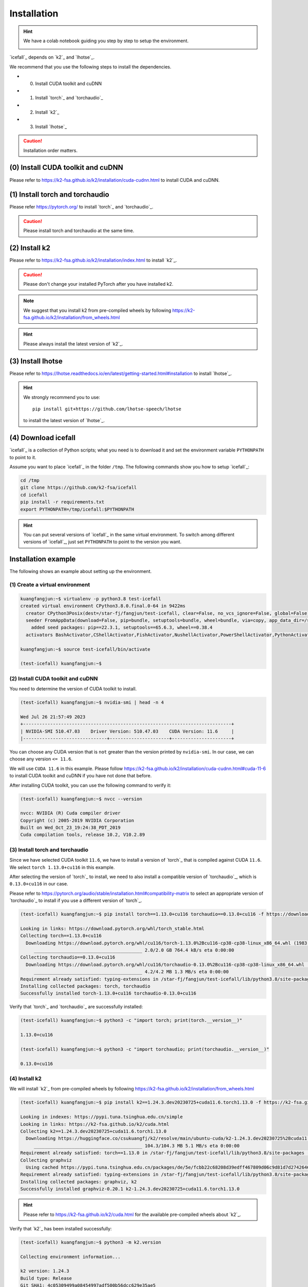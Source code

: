 .. _install icefall:

Installation
============

.. hint::

  We have a colab notebook guiding you step by step to setup the environment.

  |yesno colab notebook|

  .. |yesno colab notebook| image:: https://colab.research.google.com/assets/colab-badge.svg
     :target: https://colab.research.google.com/drive/1tIjjzaJc3IvGyKiMCDWO-TSnBgkcuN3B?usp=sharing

`icefall`_ depends on `k2`_ and `lhotse`_.

We recommend that you use the following steps to install the dependencies.

- (0) Install CUDA toolkit and cuDNN
- (1) Install `torch`_ and `torchaudio`_
- (2) Install `k2`_
- (3) Install `lhotse`_

.. caution::

  Installation order matters.

(0) Install CUDA toolkit and cuDNN
----------------------------------

Please refer to
`<https://k2-fsa.github.io/k2/installation/cuda-cudnn.html>`_
to install CUDA and cuDNN.


(1) Install torch and torchaudio
--------------------------------

Please refer `<https://pytorch.org/>`_ to install `torch`_ and `torchaudio`_.

.. caution::

   Please install torch and torchaudio at the same time.

(2) Install k2
--------------

Please refer to `<https://k2-fsa.github.io/k2/installation/index.html>`_
to install `k2`_.

.. caution::

  Please don't change your installed PyTorch after you have installed k2.

.. note::

   We suggest that you install k2 from pre-compiled wheels by following
   `<https://k2-fsa.github.io/k2/installation/from_wheels.html>`_

.. hint::

   Please always install the latest version of `k2`_.

(3) Install lhotse
------------------

Please refer to `<https://lhotse.readthedocs.io/en/latest/getting-started.html#installation>`_
to install `lhotse`_.

.. hint::

    We strongly recommend you to use::

      pip install git+https://github.com/lhotse-speech/lhotse

    to install the latest version of `lhotse`_.

(4) Download icefall
--------------------

`icefall`_ is a collection of Python scripts; what you need is to download it
and set the environment variable ``PYTHONPATH`` to point to it.

Assume you want to place `icefall`_ in the folder ``/tmp``. The
following commands show you how to setup `icefall`_:

.. code-block:: bash

  cd /tmp
  git clone https://github.com/k2-fsa/icefall
  cd icefall
  pip install -r requirements.txt
  export PYTHONPATH=/tmp/icefall:$PYTHONPATH

.. HINT::

  You can put several versions of `icefall`_ in the same virtual environment.
  To switch among different versions of `icefall`_, just set ``PYTHONPATH``
  to point to the version you want.

Installation example
--------------------

The following shows an example about setting up the environment.

(1) Create a virtual environment
~~~~~~~~~~~~~~~~~~~~~~~~~~~~~~~~

.. code-block:: bash

   kuangfangjun:~$ virtualenv -p python3.8 test-icefall
   created virtual environment CPython3.8.0.final.0-64 in 9422ms
     creator CPython3Posix(dest=/star-fj/fangjun/test-icefall, clear=False, no_vcs_ignore=False, global=False)
     seeder FromAppData(download=False, pip=bundle, setuptools=bundle, wheel=bundle, via=copy, app_data_dir=/star-fj/fangjun/.local/share/virtualenv)
       added seed packages: pip==22.3.1, setuptools==65.6.3, wheel==0.38.4
     activators BashActivator,CShellActivator,FishActivator,NushellActivator,PowerShellActivator,PythonActivator

   kuangfangjun:~$ source test-icefall/bin/activate

   (test-icefall) kuangfangjun:~$

(2) Install CUDA toolkit and cuDNN
~~~~~~~~~~~~~~~~~~~~~~~~~~~~~~~~~~

You need to determine the version of CUDA toolkit to install.

.. code-block:: bash

   (test-icefall) kuangfangjun:~$ nvidia-smi | head -n 4

   Wed Jul 26 21:57:49 2023
   +-----------------------------------------------------------------------------+
   | NVIDIA-SMI 510.47.03    Driver Version: 510.47.03    CUDA Version: 11.6     |
   |-------------------------------+----------------------+----------------------+

You can choose any CUDA version that is ``not`` greater than the version printed by ``nvidia-smi``.
In our case, we can choose any version ``<= 11.6``.

We will use ``CUDA 11.6`` in this example. Please follow
`<https://k2-fsa.github.io/k2/installation/cuda-cudnn.html#cuda-11-6>`_
to install CUDA toolkit and cuDNN if you have not done that before.

After installing CUDA toolkit, you can use the following command to verify it:

.. code-block:: bash

  (test-icefall) kuangfangjun:~$ nvcc --version

  nvcc: NVIDIA (R) Cuda compiler driver
  Copyright (c) 2005-2019 NVIDIA Corporation
  Built on Wed_Oct_23_19:24:38_PDT_2019
  Cuda compilation tools, release 10.2, V10.2.89

(3) Install torch and torchaudio
~~~~~~~~~~~~~~~~~~~~~~~~~~~~~~~~

Since we have selected CUDA toolkit ``11.6``, we have to install a version of `torch`_
that is compiled against CUDA ``11.6``. We select ``torch 1.13.0+cu116`` in this
example.

After selecting the version of `torch`_ to install, we need to also install
a compatible version of `torchaudio`_, which is ``0.13.0+cu116`` in our case.

Please refer to `<https://pytorch.org/audio/stable/installation.html#compatibility-matrix>`_
to select an appropriate version of `torchaudio`_ to install if you use a different
version of `torch`_.

.. code-block:: bash

  (test-icefall) kuangfangjun:~$ pip install torch==1.13.0+cu116 torchaudio==0.13.0+cu116 -f https://download.pytorch.org/whl/torch_stable.html

  Looking in links: https://download.pytorch.org/whl/torch_stable.html
  Collecting torch==1.13.0+cu116
    Downloading https://download.pytorch.org/whl/cu116/torch-1.13.0%2Bcu116-cp38-cp38-linux_x86_64.whl (1983.0 MB)
       ________________________________________ 2.0/2.0 GB 764.4 kB/s eta 0:00:00
  Collecting torchaudio==0.13.0+cu116
    Downloading https://download.pytorch.org/whl/cu116/torchaudio-0.13.0%2Bcu116-cp38-cp38-linux_x86_64.whl (4.2 MB)
       ________________________________________ 4.2/4.2 MB 1.3 MB/s eta 0:00:00
  Requirement already satisfied: typing-extensions in /star-fj/fangjun/test-icefall/lib/python3.8/site-packages (from torch==1.13.0+cu116) (4.7.1)
  Installing collected packages: torch, torchaudio
  Successfully installed torch-1.13.0+cu116 torchaudio-0.13.0+cu116

Verify that `torch`_ and `torchaudio`_ are successfully installed:

.. code-block:: bash

  (test-icefall) kuangfangjun:~$ python3 -c "import torch; print(torch.__version__)"

  1.13.0+cu116

  (test-icefall) kuangfangjun:~$ python3 -c "import torchaudio; print(torchaudio.__version__)"

  0.13.0+cu116

(4) Install k2
~~~~~~~~~~~~~~

We will install `k2`_ from pre-compiled wheels by following
`<https://k2-fsa.github.io/k2/installation/from_wheels.html>`_

.. code-block:: bash

  (test-icefall) kuangfangjun:~$ pip install k2==1.24.3.dev20230725+cuda11.6.torch1.13.0 -f https://k2-fsa.github.io/k2/cuda.html

  Looking in indexes: https://pypi.tuna.tsinghua.edu.cn/simple
  Looking in links: https://k2-fsa.github.io/k2/cuda.html
  Collecting k2==1.24.3.dev20230725+cuda11.6.torch1.13.0
    Downloading https://huggingface.co/csukuangfj/k2/resolve/main/ubuntu-cuda/k2-1.24.3.dev20230725%2Bcuda11.6.torch1.13.0-cp38-cp38-manylinux_2_17_x86_64.manylinux2014_x86_64.whl (104.3 MB)
       ________________________________________ 104.3/104.3 MB 5.1 MB/s eta 0:00:00
  Requirement already satisfied: torch==1.13.0 in /star-fj/fangjun/test-icefall/lib/python3.8/site-packages (from k2==1.24.3.dev20230725+cuda11.6.torch1.13.0) (1.13.0+cu116)
  Collecting graphviz
    Using cached https://pypi.tuna.tsinghua.edu.cn/packages/de/5e/fcbb22c68208d39edff467809d06c9d81d7d27426460ebc598e55130c1aa/graphviz-0.20.1-py3-none-any.whl (47 kB)
  Requirement already satisfied: typing-extensions in /star-fj/fangjun/test-icefall/lib/python3.8/site-packages (from torch==1.13.0->k2==1.24.3.dev20230725+cuda11.6.torch1.13.0) (4.7.1)
  Installing collected packages: graphviz, k2
  Successfully installed graphviz-0.20.1 k2-1.24.3.dev20230725+cuda11.6.torch1.13.0

.. hint::

   Please refer to `<https://k2-fsa.github.io/k2/cuda.html>`_ for the available
   pre-compiled wheels about `k2`_.

Verify that `k2`_ has been installed successfully:

.. code-block:: bash

  (test-icefall) kuangfangjun:~$ python3 -m k2.version

  Collecting environment information...

  k2 version: 1.24.3
  Build type: Release
  Git SHA1: 4c05309499a08454997adf500b56dcc629e35ae5
  Git date: Tue Jul 25 16:23:36 2023
  Cuda used to build k2: 11.6
  cuDNN used to build k2: 8.3.2
  Python version used to build k2: 3.8
  OS used to build k2: CentOS Linux release 7.9.2009 (Core)
  CMake version: 3.27.0
  GCC version: 9.3.1
  CMAKE_CUDA_FLAGS:  -Wno-deprecated-gpu-targets   -lineinfo --expt-extended-lambda -use_fast_math -Xptxas=-w  --expt-extended-lambda -gencode arch=compute_35,code=sm_35  -lineinfo --expt-extended-lambda -use_fast_math -Xptxas=-w  --expt-extended-lambda -gencode arch=compute_50,code=sm_50  -lineinfo --expt-extended-lambda -use_fast_math -Xptxas=-w  --expt-extended-lambda -gencode arch=compute_60,code=sm_60  -lineinfo --expt-extended-lambda -use_fast_math -Xptxas=-w  --expt-extended-lambda -gencode arch=compute_61,code=sm_61  -lineinfo --expt-extended-lambda -use_fast_math -Xptxas=-w  --expt-extended-lambda -gencode arch=compute_70,code=sm_70  -lineinfo --expt-extended-lambda -use_fast_math -Xptxas=-w  --expt-extended-lambda -gencode arch=compute_75,code=sm_75  -lineinfo --expt-extended-lambda -use_fast_math -Xptxas=-w  --expt-extended-lambda -gencode arch=compute_80,code=sm_80  -lineinfo --expt-extended-lambda -use_fast_math -Xptxas=-w  --expt-extended-lambda -gencode arch=compute_86,code=sm_86 -DONNX_NAMESPACE=onnx_c2 -gencode arch=compute_35,code=sm_35 -gencode arch=compute_50,code=sm_50 -gencode arch=compute_52,code=sm_52 -gencode arch=compute_60,code=sm_60 -gencode arch=compute_61,code=sm_61 -gencode arch=compute_70,code=sm_70 -gencode arch=compute_75,code=sm_75 -gencode arch=compute_80,code=sm_80 -gencode arch=compute_86,code=sm_86 -gencode arch=compute_86,code=compute_86 -Xcudafe --diag_suppress=cc_clobber_ignored,--diag_suppress=integer_sign_change,--diag_suppress=useless_using_declaration,--diag_suppress=set_but_not_used,--diag_suppress=field_without_dll_interface,--diag_suppress=base_class_has_different_dll_interface,--diag_suppress=dll_interface_conflict_none_assumed,--diag_suppress=dll_interface_conflict_dllexport_assumed,--diag_suppress=implicit_return_from_non_void_function,--diag_suppress=unsigned_compare_with_zero,--diag_suppress=declared_but_not_referenced,--diag_suppress=bad_friend_decl --expt-relaxed-constexpr --expt-extended-lambda -D_GLIBCXX_USE_CXX11_ABI=0 --compiler-options -Wall  --compiler-options -Wno-strict-overflow  --compiler-options -Wno-unknown-pragmas
  CMAKE_CXX_FLAGS:  -D_GLIBCXX_USE_CXX11_ABI=0 -Wno-unused-variable  -Wno-strict-overflow
  PyTorch version used to build k2: 1.13.0+cu116
  PyTorch is using Cuda: 11.6
  NVTX enabled: True
  With CUDA: True
  Disable debug: True
  Sync kernels : False
  Disable checks: False
  Max cpu memory allocate: 214748364800 bytes (or 200.0 GB)
  k2 abort: False
  __file__: /star-fj/fangjun/test-icefall/lib/python3.8/site-packages/k2/version/version.py
  _k2.__file__: /star-fj/fangjun/test-icefall/lib/python3.8/site-packages/_k2.cpython-38-x86_64-linux-gnu.so

(5) Install lhotse
~~~~~~~~~~~~~~~~~~

.. code-block:: bash

  (test-icefall) kuangfangjun:~$ pip install git+https://github.com/lhotse-speech/lhotse

  Collecting git+https://github.com/lhotse-speech/lhotse
    Cloning https://github.com/lhotse-speech/lhotse to /tmp/pip-req-build-vq12fd5i
    Running command git clone --filter=blob:none --quiet https://github.com/lhotse-speech/lhotse /tmp/pip-req-build-vq12fd5i
    Resolved https://github.com/lhotse-speech/lhotse to commit 7640d663469b22cd0b36f3246ee9b849cd25e3b7
    Installing build dependencies ... done
    Getting requirements to build wheel ... done
    Preparing metadata (pyproject.toml) ... done
  Collecting cytoolz>=0.10.1
    Downloading https://pypi.tuna.tsinghua.edu.cn/packages/1e/3b/a7828d575aa17fb7acaf1ced49a3655aa36dad7e16eb7e6a2e4df0dda76f/cytoolz-0.12.2-cp38-cp38-
  manylinux_2_17_x86_64.manylinux2014_x86_64.whl (2.0 MB)
       ________________________________________ 2.0/2.0 MB 33.2 MB/s eta 0:00:00
  Collecting pyyaml>=5.3.1
    Downloading https://pypi.tuna.tsinghua.edu.cn/packages/c8/6b/6600ac24725c7388255b2f5add93f91e58a5d7efaf4af244fdbcc11a541b/PyYAML-6.0.1-cp38-cp38-ma
  nylinux_2_17_x86_64.manylinux2014_x86_64.whl (736 kB)
       ________________________________________ 736.6/736.6 kB 38.6 MB/s eta 0:00:00
  Collecting dataclasses
    Downloading https://pypi.tuna.tsinghua.edu.cn/packages/26/2f/1095cdc2868052dd1e64520f7c0d5c8c550ad297e944e641dbf1ffbb9a5d/dataclasses-0.6-py3-none-
  any.whl (14 kB)
  Requirement already satisfied: torchaudio in ./test-icefall/lib/python3.8/site-packages (from lhotse==1.16.0.dev0+git.7640d66.clean) (0.13.0+cu116)
  Collecting lilcom>=1.1.0
    Downloading https://pypi.tuna.tsinghua.edu.cn/packages/a8/65/df0a69c52bd085ca1ad4e5c4c1a5c680e25f9477d8e49316c4ff1e5084a4/lilcom-1.7-cp38-cp38-many
  linux_2_17_x86_64.manylinux2014_x86_64.whl (87 kB)
       ________________________________________ 87.1/87.1 kB 8.7 MB/s eta 0:00:00
  Collecting tqdm
    Using cached https://pypi.tuna.tsinghua.edu.cn/packages/e6/02/a2cff6306177ae6bc73bc0665065de51dfb3b9db7373e122e2735faf0d97/tqdm-4.65.0-py3-none-any
  .whl (77 kB)
  Requirement already satisfied: numpy>=1.18.1 in ./test-icefall/lib/python3.8/site-packages (from lhotse==1.16.0.dev0+git.7640d66.clean) (1.24.4)
  Collecting audioread>=2.1.9
    Using cached https://pypi.tuna.tsinghua.edu.cn/packages/5d/cb/82a002441902dccbe427406785db07af10182245ee639ea9f4d92907c923/audioread-3.0.0.tar.gz (
  377 kB)
    Preparing metadata (setup.py) ... done
  Collecting tabulate>=0.8.1
    Using cached https://pypi.tuna.tsinghua.edu.cn/packages/40/44/4a5f08c96eb108af5cb50b41f76142f0afa346dfa99d5296fe7202a11854/tabulate-0.9.0-py3-none-
  any.whl (35 kB)
  Collecting click>=7.1.1
    Downloading https://pypi.tuna.tsinghua.edu.cn/packages/1a/70/e63223f8116931d365993d4a6b7ef653a4d920b41d03de7c59499962821f/click-8.1.6-py3-none-any.
  whl (97 kB)
       ________________________________________ 97.9/97.9 kB 8.4 MB/s eta 0:00:00
  Collecting packaging
    Using cached https://pypi.tuna.tsinghua.edu.cn/packages/ab/c3/57f0601a2d4fe15de7a553c00adbc901425661bf048f2a22dfc500caf121/packaging-23.1-py3-none-
  any.whl (48 kB)
  Collecting intervaltree>=3.1.0
    Downloading https://pypi.tuna.tsinghua.edu.cn/packages/50/fb/396d568039d21344639db96d940d40eb62befe704ef849b27949ded5c3bb/intervaltree-3.1.0.tar.gz
   (32 kB)
    Preparing metadata (setup.py) ... done
  Requirement already satisfied: torch in ./test-icefall/lib/python3.8/site-packages (from lhotse==1.16.0.dev0+git.7640d66.clean) (1.13.0+cu116)
  Collecting SoundFile>=0.10
    Downloading https://pypi.tuna.tsinghua.edu.cn/packages/ad/bd/0602167a213d9184fc688b1086dc6d374b7ae8c33eccf169f9b50ce6568c/soundfile-0.12.1-py2.py3-
  none-manylinux_2_17_x86_64.whl (1.3 MB)
       ________________________________________ 1.3/1.3 MB 46.5 MB/s eta 0:00:00
  Collecting toolz>=0.8.0
    Using cached https://pypi.tuna.tsinghua.edu.cn/packages/7f/5c/922a3508f5bda2892be3df86c74f9cf1e01217c2b1f8a0ac4841d903e3e9/toolz-0.12.0-py3-none-any.whl (55 kB)
  Collecting sortedcontainers<3.0,>=2.0
    Using cached https://pypi.tuna.tsinghua.edu.cn/packages/32/46/9cb0e58b2deb7f82b84065f37f3bffeb12413f947f9388e4cac22c4621ce/sortedcontainers-2.4.0-py2.py3-none-any.whl (29 kB)
  Collecting cffi>=1.0
    Using cached https://pypi.tuna.tsinghua.edu.cn/packages/b7/8b/06f30caa03b5b3ac006de4f93478dbd0239e2a16566d81a106c322dc4f79/cffi-1.15.1-cp38-cp38-manylinux_2_17_x86_64.manylinux2014_x86_64.whl (442 kB)
  Requirement already satisfied: typing-extensions in ./test-icefall/lib/python3.8/site-packages (from torch->lhotse==1.16.0.dev0+git.7640d66.clean) (4.7.1)
  Collecting pycparser
    Using cached https://pypi.tuna.tsinghua.edu.cn/packages/62/d5/5f610ebe421e85889f2e55e33b7f9a6795bd982198517d912eb1c76e1a53/pycparser-2.21-py2.py3-none-any.whl (118 kB)
  Building wheels for collected packages: lhotse, audioread, intervaltree
    Building wheel for lhotse (pyproject.toml) ... done
    Created wheel for lhotse: filename=lhotse-1.16.0.dev0+git.7640d66.clean-py3-none-any.whl size=687627 sha256=cbf0a4d2d0b639b33b91637a4175bc251d6a021a069644ecb1a9f2b3a83d072a
    Stored in directory: /tmp/pip-ephem-wheel-cache-wwtk90_m/wheels/7f/7a/8e/a0bf241336e2e3cb573e1e21e5600952d49f5162454f2e612f
    Building wheel for audioread (setup.py) ... done
    Created wheel for audioread: filename=audioread-3.0.0-py3-none-any.whl size=23704 sha256=5e2d3537c96ce9cf0f645a654c671163707bf8cb8d9e358d0e2b0939a85ff4c2
    Stored in directory: /star-fj/fangjun/.cache/pip/wheels/e2/c3/9c/f19ae5a03f8862d9f0776b0c0570f1fdd60a119d90954e3f39
    Building wheel for intervaltree (setup.py) ... done
    Created wheel for intervaltree: filename=intervaltree-3.1.0-py2.py3-none-any.whl size=26098 sha256=2604170976cfffe0d2f678cb1a6e5b525f561cd50babe53d631a186734fec9f9
    Stored in directory: /star-fj/fangjun/.cache/pip/wheels/f3/ed/2b/c179ebfad4e15452d6baef59737f27beb9bfb442e0620f7271
  Successfully built lhotse audioread intervaltree
  Installing collected packages: sortedcontainers, dataclasses, tqdm, toolz, tabulate, pyyaml, pycparser, packaging, lilcom, intervaltree, click, audioread, cytoolz, cffi, SoundFile, lhotse
  Successfully installed SoundFile-0.12.1 audioread-3.0.0 cffi-1.15.1 click-8.1.6 cytoolz-0.12.2 dataclasses-0.6 intervaltree-3.1.0 lhotse-1.16.0.dev0+git.7640d66.clean lilcom-1.7 packaging-23.1 pycparser-2.21 pyyaml-6.0.1 sortedcontainers-2.4.0 tabulate-0.9.0 toolz-0.12.0 tqdm-4.65.0


Verify that `lhotse`_ has been installed successfully:

.. code-block:: bash

  (test-icefall) kuangfangjun:~$ python3 -c "import lhotse; print(lhotse.__version__)"

  1.16.0.dev+git.7640d66.clean

(6) Download icefall
~~~~~~~~~~~~~~~~~~~~

.. code-block:: bash

  (test-icefall) kuangfangjun:~$ cd /tmp/

  (test-icefall) kuangfangjun:tmp$ git clone https://github.com/k2-fsa/icefall

  Cloning into 'icefall'...
  remote: Enumerating objects: 12942, done.
  remote: Counting objects: 100% (67/67), done.
  remote: Compressing objects: 100% (56/56), done.
  remote: Total 12942 (delta 17), reused 35 (delta 6), pack-reused 12875
  Receiving objects: 100% (12942/12942), 14.77 MiB | 9.29 MiB/s, done.
  Resolving deltas: 100% (8835/8835), done.

  (test-icefall) kuangfangjun:tmp$ cd icefall/

  (test-icefall) kuangfangjun:icefall$ pip install -r ./requirements.txt

Test Your Installation
----------------------

To test that your installation is successful, let us run
the `yesno recipe <https://github.com/k2-fsa/icefall/tree/master/egs/yesno/ASR>`_
on ``CPU``.

Data preparation
~~~~~~~~~~~~~~~~

.. code-block:: bash

  (test-icefall) kuangfangjun:icefall$ export PYTHONPATH=/tmp/icefall:$PYTHONPATH

  (test-icefall) kuangfangjun:icefall$ cd /tmp/icefall

  (test-icefall) kuangfangjun:icefall$ cd egs/yesno/ASR

  (test-icefall) kuangfangjun:ASR$ ./prepare.sh


The log of running ``./prepare.sh`` is:

.. code-block::

  2023-07-27 12:41:39 (prepare.sh:27:main) dl_dir: /tmp/icefall/egs/yesno/ASR/download
  2023-07-27 12:41:39 (prepare.sh:30:main) Stage 0: Download data
  /tmp/icefall/egs/yesno/ASR/download/waves_yesno.tar.gz: 100%|___________________________________________________| 4.70M/4.70M [00:00<00:00, 11.1MB/s]
  2023-07-27 12:41:46 (prepare.sh:39:main) Stage 1: Prepare yesno manifest
  2023-07-27 12:41:50 (prepare.sh:45:main) Stage 2: Compute fbank for yesno
  2023-07-27 12:41:55,718 INFO [compute_fbank_yesno.py:65] Processing train
  Extracting and storing features: 100%|_______________________________________________________________________________| 90/90 [00:01<00:00, 87.82it/s]
  2023-07-27 12:41:56,778 INFO [compute_fbank_yesno.py:65] Processing test
  Extracting and storing features: 100%|______________________________________________________________________________| 30/30 [00:00<00:00, 256.92it/s]
  2023-07-27 12:41:57 (prepare.sh:51:main) Stage 3: Prepare lang
  2023-07-27 12:42:02 (prepare.sh:66:main) Stage 4: Prepare G
  /project/kaldilm/csrc/arpa_file_parser.cc:void kaldilm::ArpaFileParser::Read(std::istream&):79
  [I] Reading \data\ section.
  /project/kaldilm/csrc/arpa_file_parser.cc:void kaldilm::ArpaFileParser::Read(std::istream&):140
  [I] Reading \1-grams: section.
  2023-07-27 12:42:02 (prepare.sh:92:main) Stage 5: Compile HLG
  2023-07-27 12:42:07,275 INFO [compile_hlg.py:124] Processing data/lang_phone
  2023-07-27 12:42:07,276 INFO [lexicon.py:171] Converting L.pt to Linv.pt
  2023-07-27 12:42:07,309 INFO [compile_hlg.py:48] Building ctc_topo. max_token_id: 3
  2023-07-27 12:42:07,310 INFO [compile_hlg.py:52] Loading G.fst.txt
  2023-07-27 12:42:07,314 INFO [compile_hlg.py:62] Intersecting L and G
  2023-07-27 12:42:07,323 INFO [compile_hlg.py:64] LG shape: (4, None)
  2023-07-27 12:42:07,323 INFO [compile_hlg.py:66] Connecting LG
  2023-07-27 12:42:07,323 INFO [compile_hlg.py:68] LG shape after k2.connect: (4, None)
  2023-07-27 12:42:07,323 INFO [compile_hlg.py:70] <class 'torch.Tensor'>
  2023-07-27 12:42:07,323 INFO [compile_hlg.py:71] Determinizing LG
  2023-07-27 12:42:07,341 INFO [compile_hlg.py:74] <class '_k2.ragged.RaggedTensor'>
  2023-07-27 12:42:07,341 INFO [compile_hlg.py:76] Connecting LG after k2.determinize
  2023-07-27 12:42:07,341 INFO [compile_hlg.py:79] Removing disambiguation symbols on LG
  2023-07-27 12:42:07,354 INFO [compile_hlg.py:91] LG shape after k2.remove_epsilon: (6, None)
  2023-07-27 12:42:07,445 INFO [compile_hlg.py:96] Arc sorting LG
  2023-07-27 12:42:07,445 INFO [compile_hlg.py:99] Composing H and LG
  2023-07-27 12:42:07,446 INFO [compile_hlg.py:106] Connecting LG
  2023-07-27 12:42:07,446 INFO [compile_hlg.py:109] Arc sorting LG
  2023-07-27 12:42:07,447 INFO [compile_hlg.py:111] HLG.shape: (8, None)
  2023-07-27 12:42:07,447 INFO [compile_hlg.py:127] Saving HLG.pt to data/lang_phone

Training
~~~~~~~~

Now let us run the training part:

.. code-block::

  (test-icefall) kuangfangjun:ASR$ export CUDA_VISIBLE_DEVICES=""

  (test-icefall) kuangfangjun:ASR$ ./tdnn/train.py

.. CAUTION::

  We use ``export CUDA_VISIBLE_DEVICES=""`` so that `icefall`_ uses CPU
  even if there are GPUs available.

.. hint::

   In case you get a ``Segmentation fault (core dump)`` error, please use:

      .. code-block:: bash

        export PROTOCOL_BUFFERS_PYTHON_IMPLEMENTATION=python

   See more at `<https://github.com/k2-fsa/icefall/issues/674>` if you are
   interested.

The training log is given below:

.. code-block::

    2023-07-27 12:50:51,936 INFO [train.py:481] Training started
    2023-07-27 12:50:51,936 INFO [train.py:482] {'exp_dir': PosixPath('tdnn/exp'), 'lang_dir': PosixPath('data/lang_phone'), 'lr': 0.01, 'feature_dim': 23, 'weight_decay': 1e-06, 'start_epoch': 0, 'best_train_loss': inf, 'best_valid_loss': inf, 'best_train_epoch': -1, 'best_valid_epoch': -1, 'batch_idx_train': 0, 'log_interval': 10, 'reset_interval': 20, 'valid_interval': 10, 'beam_size': 10, 'reduction': 'sum', 'use_double_scores': True, 'world_size': 1, 'master_port': 12354, 'tensorboard': True, 'num_epochs': 15, 'seed': 42, 'feature_dir': PosixPath('data/fbank'), 'max_duration': 30.0, 'bucketing_sampler': False, 'num_buckets': 10, 'concatenate_cuts': False, 'duration_factor': 1.0, 'gap': 1.0, 'on_the_fly_feats': False, 'shuffle': False, 'return_cuts': True, 'num_workers': 2, 'env_info': {'k2-version': '1.24.3', 'k2-build-type': 'Release', 'k2-with-cuda': True, 'k2-git-sha1': '4c05309499a08454997adf500b56dcc629e35ae5', 'k2-git-date': 'Tue Jul 25 16:23:36 2023', 'lhotse-version': '1.16.0.dev+git.7640d66.clean', 'torch-version': '1.13.0+cu116', 'torch-cuda-available': False, 'torch-cuda-version': '11.6', 'python-version': '3.8', 'icefall-git-branch': 'master', 'icefall-git-sha1': '3fb0a43-clean', 'icefall-git-date': 'Thu Jul 27 12:36:05 2023', 'icefall-path': '/tmp/icefall', 'k2-path': '/star-fj/fangjun/test-icefall/lib/python3.8/site-packages/k2/__init__.py', 'lhotse-path': '/star-fj/fangjun/test-icefall/lib/python3.8/site-packages/lhotse/__init__.py', 'hostname': 'de-74279-k2-train-1-1220091118-57c4d55446-sph26', 'IP address': '10.177.77.20'}}
    2023-07-27 12:50:51,941 INFO [lexicon.py:168] Loading pre-compiled data/lang_phone/Linv.pt
    2023-07-27 12:50:51,949 INFO [train.py:495] device: cpu
    2023-07-27 12:50:51,965 INFO [asr_datamodule.py:146] About to get train cuts
    2023-07-27 12:50:51,965 INFO [asr_datamodule.py:244] About to get train cuts
    2023-07-27 12:50:51,967 INFO [asr_datamodule.py:149] About to create train dataset
    2023-07-27 12:50:51,967 INFO [asr_datamodule.py:199] Using SingleCutSampler.
    2023-07-27 12:50:51,967 INFO [asr_datamodule.py:205] About to create train dataloader
    2023-07-27 12:50:51,968 INFO [asr_datamodule.py:218] About to get test cuts
    2023-07-27 12:50:51,968 INFO [asr_datamodule.py:252] About to get test cuts
    2023-07-27 12:50:52,565 INFO [train.py:422] Epoch 0, batch 0, loss[loss=1.065, over 2436.00 frames. ], tot_loss[loss=1.065, over 2436.00 frames. ], batch size: 4
    2023-07-27 12:50:53,681 INFO [train.py:422] Epoch 0, batch 10, loss[loss=0.4561, over 2828.00 frames. ], tot_loss[loss=0.7076, over 22192.90 frames.], batch size: 4
    2023-07-27 12:50:54,167 INFO [train.py:444] Epoch 0, validation loss=0.9002, over 18067.00 frames.
    2023-07-27 12:50:55,011 INFO [train.py:422] Epoch 0, batch 20, loss[loss=0.2555, over 2695.00 frames. ], tot_loss[loss=0.484, over 34971.47 frames. ], batch size: 5
    2023-07-27 12:50:55,331 INFO [train.py:444] Epoch 0, validation loss=0.4688, over 18067.00 frames.
    2023-07-27 12:50:55,368 INFO [checkpoint.py:75] Saving checkpoint to tdnn/exp/epoch-0.pt
    2023-07-27 12:50:55,633 INFO [train.py:422] Epoch 1, batch 0, loss[loss=0.2532, over 2436.00 frames. ], tot_loss[loss=0.2532, over 2436.00 frames. ],
     batch size: 4
    2023-07-27 12:50:56,242 INFO [train.py:422] Epoch 1, batch 10, loss[loss=0.1139, over 2828.00 frames. ], tot_loss[loss=0.1592, over 22192.90 frames.], batch size: 4
    2023-07-27 12:50:56,522 INFO [train.py:444] Epoch 1, validation loss=0.1627, over 18067.00 frames.
    2023-07-27 12:50:57,209 INFO [train.py:422] Epoch 1, batch 20, loss[loss=0.07055, over 2695.00 frames. ], tot_loss[loss=0.1175, over 34971.47 frames.], batch size: 5
    2023-07-27 12:50:57,600 INFO [train.py:444] Epoch 1, validation loss=0.07091, over 18067.00 frames.
    2023-07-27 12:50:57,640 INFO [checkpoint.py:75] Saving checkpoint to tdnn/exp/epoch-1.pt
    2023-07-27 12:50:57,847 INFO [train.py:422] Epoch 2, batch 0, loss[loss=0.07731, over 2436.00 frames. ], tot_loss[loss=0.07731, over 2436.00 frames.], batch size: 4
    2023-07-27 12:50:58,427 INFO [train.py:422] Epoch 2, batch 10, loss[loss=0.04391, over 2828.00 frames. ], tot_loss[loss=0.05341, over 22192.90 frames. ], batch size: 4
    2023-07-27 12:50:58,884 INFO [train.py:444] Epoch 2, validation loss=0.04384, over 18067.00 frames.
    2023-07-27 12:50:59,387 INFO [train.py:422] Epoch 2, batch 20, loss[loss=0.03458, over 2695.00 frames. ], tot_loss[loss=0.04616, over 34971.47 frames. ], batch size: 5
    2023-07-27 12:50:59,707 INFO [train.py:444] Epoch 2, validation loss=0.03379, over 18067.00 frames.
    2023-07-27 12:50:59,758 INFO [checkpoint.py:75] Saving checkpoint to tdnn/exp/epoch-2.pt

      ... ...

    2023-07-27 12:51:23,433 INFO [train.py:422] Epoch 13, batch 0, loss[loss=0.01054, over 2436.00 frames. ], tot_loss[loss=0.01054, over 2436.00 frames. ], batch size: 4
    2023-07-27 12:51:23,980 INFO [train.py:422] Epoch 13, batch 10, loss[loss=0.009014, over 2828.00 frames. ], tot_loss[loss=0.009974, over 22192.90 frames. ], batch size: 4
    2023-07-27 12:51:24,489 INFO [train.py:444] Epoch 13, validation loss=0.01085, over 18067.00 frames.
    2023-07-27 12:51:25,258 INFO [train.py:422] Epoch 13, batch 20, loss[loss=0.01172, over 2695.00 frames. ], tot_loss[loss=0.01055, over 34971.47 frames. ], batch size: 5
    2023-07-27 12:51:25,621 INFO [train.py:444] Epoch 13, validation loss=0.01074, over 18067.00 frames.
    2023-07-27 12:51:25,699 INFO [checkpoint.py:75] Saving checkpoint to tdnn/exp/epoch-13.pt
    2023-07-27 12:51:25,866 INFO [train.py:422] Epoch 14, batch 0, loss[loss=0.01044, over 2436.00 frames. ], tot_loss[loss=0.01044, over 2436.00 frames. ], batch size: 4
    2023-07-27 12:51:26,844 INFO [train.py:422] Epoch 14, batch 10, loss[loss=0.008942, over 2828.00 frames. ], tot_loss[loss=0.01, over 22192.90 frames. ], batch size: 4
    2023-07-27 12:51:27,221 INFO [train.py:444] Epoch 14, validation loss=0.01082, over 18067.00 frames.
    2023-07-27 12:51:27,970 INFO [train.py:422] Epoch 14, batch 20, loss[loss=0.01169, over 2695.00 frames. ], tot_loss[loss=0.01054, over 34971.47 frames. ], batch size: 5
    2023-07-27 12:51:28,247 INFO [train.py:444] Epoch 14, validation loss=0.01073, over 18067.00 frames.
    2023-07-27 12:51:28,323 INFO [checkpoint.py:75] Saving checkpoint to tdnn/exp/epoch-14.pt
    2023-07-27 12:51:28,326 INFO [train.py:555] Done!

Decoding
~~~~~~~~

Let us use the trained model to decode the test set:

.. code-block::

  (test-icefall) kuangfangjun:ASR$ ./tdnn/decode.py

  2023-07-27 12:55:12,840 INFO [decode.py:263] Decoding started
  2023-07-27 12:55:12,840 INFO [decode.py:264] {'exp_dir': PosixPath('tdnn/exp'), 'lang_dir': PosixPath('data/lang_phone'), 'lm_dir': PosixPath('data/lm'), 'feature_dim': 23, 'search_beam': 20, 'output_beam': 8, 'min_active_states': 30, 'max_active_states': 10000, 'use_double_scores': True, 'epoch': 14, 'avg': 2, 'export': False, 'feature_dir': PosixPath('data/fbank'), 'max_duration': 30.0, 'bucketing_sampler': False, 'num_buckets': 10, 'concatenate_cuts': False, 'duration_factor': 1.0, 'gap': 1.0, 'on_the_fly_feats': False, 'shuffle': False, 'return_cuts': True, 'num_workers': 2, 'env_info': {'k2-version': '1.24.3', 'k2-build-type': 'Release', 'k2-with-cuda': True, 'k2-git-sha1': '4c05309499a08454997adf500b56dcc629e35ae5', 'k2-git-date': 'Tue Jul 25 16:23:36 2023', 'lhotse-version': '1.16.0.dev+git.7640d66.clean', 'torch-version': '1.13.0+cu116', 'torch-cuda-available': False, 'torch-cuda-version': '11.6', 'python-version': '3.8', 'icefall-git-branch': 'master', 'icefall-git-sha1': '3fb0a43-clean', 'icefall-git-date': 'Thu Jul 27 12:36:05 2023', 'icefall-path': '/tmp/icefall', 'k2-path': '/star-fj/fangjun/test-icefall/lib/python3.8/site-packages/k2/__init__.py', 'lhotse-path': '/star-fj/fangjun/test-icefall/lib/python3.8/site-packages/lhotse/__init__.py', 'hostname': 'de-74279-k2-train-1-1220091118-57c4d55446-sph26', 'IP address': '10.177.77.20'}}
  2023-07-27 12:55:12,841 INFO [lexicon.py:168] Loading pre-compiled data/lang_phone/Linv.pt
  2023-07-27 12:55:12,855 INFO [decode.py:273] device: cpu
  2023-07-27 12:55:12,868 INFO [decode.py:291] averaging ['tdnn/exp/epoch-13.pt', 'tdnn/exp/epoch-14.pt']
  2023-07-27 12:55:12,882 INFO [asr_datamodule.py:218] About to get test cuts
  2023-07-27 12:55:12,883 INFO [asr_datamodule.py:252] About to get test cuts
  2023-07-27 12:55:13,157 INFO [decode.py:204] batch 0/?, cuts processed until now is 4
  2023-07-27 12:55:13,701 INFO [decode.py:241] The transcripts are stored in tdnn/exp/recogs-test_set.txt
  2023-07-27 12:55:13,702 INFO [utils.py:564] [test_set] %WER 0.42% [1 / 240, 0 ins, 1 del, 0 sub ]
  2023-07-27 12:55:13,704 INFO [decode.py:249] Wrote detailed error stats to tdnn/exp/errs-test_set.txt
  2023-07-27 12:55:13,704 INFO [decode.py:316] Done!


**Congratulations!** You have successfully setup the environment and have run the first recipe in `icefall`_.

Have fun with ``icefall``!

YouTube Video
-------------

We provide the following YouTube video showing how to install `icefall`_.
It also shows how to debug various problems that you may encounter while
using `icefall`_.

.. note::

   To get the latest news of `next-gen Kaldi <https://github.com/k2-fsa>`_, please subscribe
   the following YouTube channel by `Nadira Povey <https://www.youtube.com/channel/UC_VaumpkmINz1pNkFXAN9mw>`_:

      `<https://www.youtube.com/channel/UC_VaumpkmINz1pNkFXAN9mw>`_

..  youtube:: LVmrBD0tLfE
